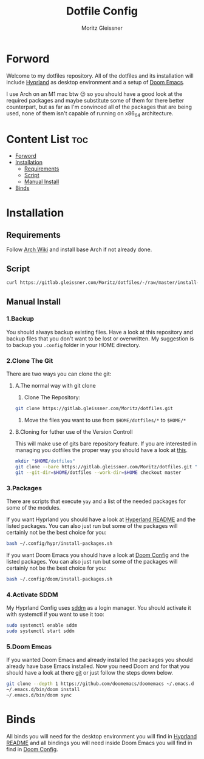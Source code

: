 #+title: Dotfile Config
#+AUTHOR: Moritz Gleissner
#+DESCRIPTION: This is a description for my dotfiles


* Forword
Welcome to my dotfiles repository. All of the dotfiles and its installation will include [[./.config/hypr/README.org][Hyprland]] as desktop environment and a setup of [[./.config/doom/config.org][Doom Emacs]].

I use Arch on an M1 mac btw 😉 so you should have a good look at the required packages and maybe substitute some of them for there better counterpart, but as far as I'm convinced all of the packages that are being used, none of them isn't capable of running on x86_64 architecture.

* Content List :toc:
- [[#forword][Forword]]
- [[#installation][Installation]]
  - [[#requirements][Requirements]]
  - [[#script][Script]]
  - [[#manual-install][Manual Install]]
- [[#binds][Binds]]

* Installation
** Requirements
Follow [[https://wiki.archlinux.org/title/Installation_guide][Arch Wiki]] and install base Arch if not already done.

** Script
#+begin_src bash :tangle no
curl https://gitlab.gleissner.com/Moritz/dotfiles/-/raw/master/install-dotfiles.sh | bash
#+end_src

** Manual Install
*** 1.Backup
You should always backup existing files.
Have a look at this repository and backup files that you don't want to be lost or overwritten.
My suggestion is to backup you =.config= folder in your HOME directory.

*** 2.Clone The Git
There are two ways you can clone the git:
**** A.The normal way with git clone
1. Clone The Repository:
#+begin_src bash :tangle no
git clone https://gitlab.gleissner.com/Moritz/dotfiles.git
#+end_src
2. Move the files you want to use from =$HOME/dotfiles/*= to =$HOME/*=

**** B.Cloning for futher use of the Version Controll
This will make use of gits bare repository feature.
If you are interested in managing you dotfiles the proper way you should have a look at [[https://www.atlassian.com/git/tutorials/dotfiles][this]].
#+begin_src bash :tangle no
mkdir "$HOME/dotfiles"
git clone --bare https://gitlab.gleissner.com/Moritz/dotfiles.git "$HOME/dotfiles"
git --git-dir=$HOME/dotfiles --work-dir=$HOME checkout master
#+end_src

*** 3.Packages
There are scripts that execute =yay= and a list of the needed packages for some of the modules.

If you want Hyprland you should have a look at [[./.config/hypr/README.org][Hyperland README]] and the listed packages.
You can also just run but some of the packages will certainly not be the best choice for you:
#+begin_src bash :tangle no
bash ~/.config/hypr/install-packages.sh
#+end_src

If you want Doom Emacs you should have a look at [[./.config/doom/config.org][Doom Config]] and the listed packages.
You can also just run but some of the packages will certainly not be the best choice for you:
#+begin_src bash :tangle no
bash ~/.config/doom/install-packages.sh
#+end_src

*** 4.Activate SDDM
My Hyprland Config uses [[https://github.com/sddm/sddm][sddm]] as a login manager.
You should activate it with systemctl if you want to use it too:
#+begin_src bash :tangle no
sudo systemctl enable sddm
sudo systemctl start sddm
#+end_src

*** 5.Doom Emcas
If you wanted Doom Emacs and already installed the packages you should already have base Emacs installed.
Now you need Doom and for that you should have a look at there [[https://github.com/doomemacs/doomemacs][git]] or just follow the steps down below.
#+begin_src bash :tangle no
git clone --depth 1 https://github.com/doomemacs/doomemacs ~/.emacs.d
~/.emacs.d/bin/doom install
~/.emacs.d/bin/doom sync
#+end_src

* Binds
All binds you will need for the desktop environment you will find in [[./.config/hypr/README.org][Hyprland README]] and all bindings you will need inside Doom Emacs you will find in find in [[./.config/doom/config.org][Doom Config]].

